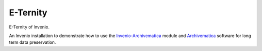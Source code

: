 ..
    This file is part of Invenio.
    Copyright (C) 2017, 2018 CERN.

    Invenio is free software; you can redistribute it
    and/or modify it under the terms of the GNU General Public License as
    published by the Free Software Foundation; either version 2 of the
    License, or (at your option) any later version.

    Invenio is distributed in the hope that it will be
    useful, but WITHOUT ANY WARRANTY; without even the implied warranty of
    MERCHANTABILITY or FITNESS FOR A PARTICULAR PURPOSE.  See the GNU
    General Public License for more details.

    You should have received a copy of the GNU General Public License
    along with Invenio; if not, write to the
    Free Software Foundation, Inc., 59 Temple Place, Suite 330, Boston,
    MA 02111-1307, USA.

    In applying this license, CERN does not
    waive the privileges and immunities granted to it by virtue of its status
    as an Intergovernmental Organization or submit itself to any jurisdiction.

==========
 E-Ternity
==========

.. image:: https://img.shields.io/travis/CERN-E-Ternity/e-ternity.svg
        :target: https://travis-ci.org/CERN-E-Ternity/e-ternity

.. image:: https://img.shields.io/github/tag/CERN-E-Ternity/e-ternity.svg
        :target: https://github.com/CERN-E-Ternity/e-ternity/releases

.. image:: https://img.shields.io/github/license/CERN-E-Ternity/e-ternity.svg
        :target: https://github.com/CERN-E-Ternity/e-ternity/blob/master/LICENSE

E-Ternity of Invenio.

An Invenio installation to demonstrate how to use the Invenio-Archivematica_ module and Archivematica_ software for long
term data preservation.

.. _Invenio-Archivematica: https://invenio-archivematica.readthedocs.io/
.. _Archivematica: https://www.archivematica.org/
